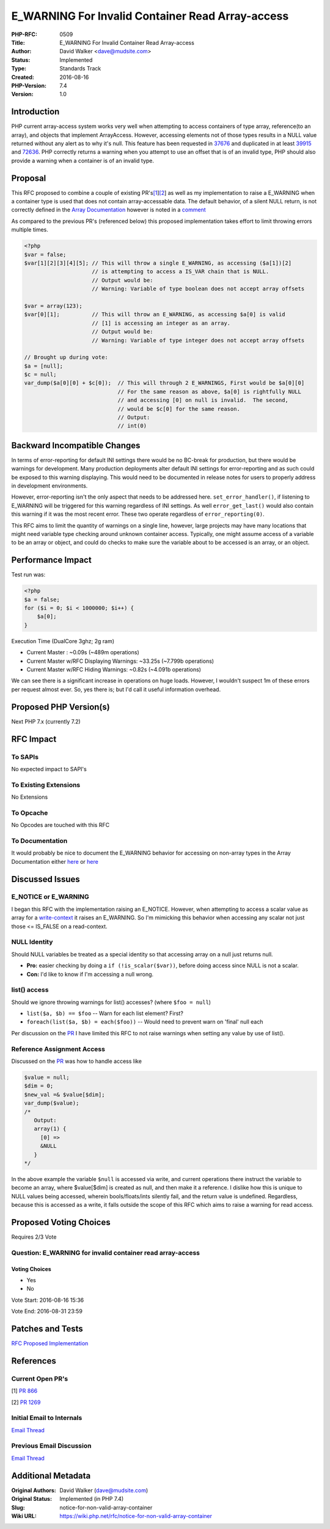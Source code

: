 E_WARNING For Invalid Container Read Array-access
=================================================

:PHP-RFC: 0509
:Title: E_WARNING For Invalid Container Read Array-access
:Author: David Walker <dave@mudsite.com>
:Status: Implemented
:Type: Standards Track
:Created: 2016-08-16
:PHP-Version: 7.4
:Version: 1.0

Introduction
------------

PHP current array-access system works very well when attempting to
access containers of type array, reference(to an array), and objects
that implement ArrayAccess. However, accessing elements not of those
types results in a NULL value returned without any alert as to why it's
null. This feature has been requested in
`37676 <https://bugs.php.net/bug.php?id=37676>`__ and duplicated in at
least `39915 <https://bugs.php.net/bug.php?id=39915>`__ and
`72636 <https://bugs.php.net/bug.php?id=72636>`__. PHP correctly returns
a warning when you attempt to use an offset that is of an invalid type,
PHP should also provide a warning when a container is of an invalid
type.

Proposal
--------

This RFC proposed to combine a couple of existing
PR's\ `[1 <https://wiki.php.net/rfc/notice-for-non-valid-array-container#references>`__]\ `[2 <https://wiki.php.net/rfc/notice-for-non-valid-array-container#references>`__]
as well as my implementation to raise a E_WARNING when a container type
is used that does not contain array-accessable data. The default
behavior, of a silent NULL return, is not correctly defined in the
`Array
Documentation <http://php.net/manual/en/language.types.array.php>`__
however is noted in a
`comment <http://php.net/manual/en/language.types.array.php#111367>`__

As compared to the previous PR's (referenced below) this proposed
implementation takes effort to limit throwing errors multiple times.

.. code:: php

   <?php
   $var = false;
   $var[1][2][3][4][5]; // This will throw a single E_WARNING, as accessing ($a[1])[2] 
                        // is attempting to access a IS_VAR chain that is NULL.
                        // Output would be:
                        // Warning: Variable of type boolean does not accept array offsets
                        
   $var = array(123);
   $var[0][1];          // This will throw an E_WARNING, as accessing $a[0] is valid
                        // [1] is accessing an integer as an array.                     
                        // Output would be:
                        // Warning: Variable of type integer does not accept array offsets
                        
   // Brought up during vote:
   $a = [null];
   $c = null;
   var_dump($a[0][0] + $c[0]);  // This will through 2 E_WARNINGS, First would be $a[0][0]
                                // For the same reason as above, $a[0] is rightfully NULL
                                // and accessing [0] on null is invalid.  The second, 
                                // would be $c[0] for the same reason.
                                // Output:
                                // int(0)

Backward Incompatible Changes
-----------------------------

In terms of error-reporting for default INI settings there would be no
BC-break for production, but there would be warnings for development.
Many production deployments alter default INI settings for
error-reporting and as such could be exposed to this warning displaying.
This would need to be documented in release notes for users to properly
address in development environments.

However, error-reporting isn't the only aspect that needs to be
addressed here. ``set_error_handler()``, if listening to E_WARNING will
be triggered for this warning regardless of INI settings. As well
``error_get_last()`` would also contain this warning if it was the most
recent error. These two operate regardless of ``error_reporting(0)``.

This RFC aims to limit the quantity of warnings on a single line,
however, large projects may have many locations that might need variable
type checking around unknown container access. Typically, one might
assume access of a variable to be an array or object, and could do
checks to make sure the variable about to be accessed is an array, or an
object.

Performance Impact
------------------

Test run was:

.. code:: php

   <?php
   $a = false;
   for ($i = 0; $i < 1000000; $i++) {
       $a[0];
   }

Execution Time (DualCore 3ghz; 2g ram)

-  Current Master : ~0.09s (~489m operations)
-  Current Master w/RFC Displaying Warnings: ~33.25s (~7.799b
   operations)
-  Current Master w/RFC Hiding Warnings: ~0.82s (~4.091b operations)

We can see there is a significant increase in operations on huge loads.
However, I wouldn't suspect 1m of these errors per request almost ever.
So, yes there is; but I'd call it useful information overhead.

Proposed PHP Version(s)
-----------------------

Next PHP 7.x (currently 7.2)

RFC Impact
----------

To SAPIs
~~~~~~~~

No expected impact to SAPI's

To Existing Extensions
~~~~~~~~~~~~~~~~~~~~~~

No Extensions

To Opcache
~~~~~~~~~~

No Opcodes are touched with this RFC

To Documentation
~~~~~~~~~~~~~~~~

It would probably be nice to document the E_WARNING behavior for
accessing on non-array types in the Array Documentation either
`here <http://php.net/manual/en/language.types.array.php#language.types.array.syntax.accessing>`__
or
`here <http://php.net/manual/en/language.types.array.php#language.types.array.donts>`__

Discussed Issues
----------------

E_NOTICE or E_WARNING
~~~~~~~~~~~~~~~~~~~~~

I began this RFC with the implementation raising an E_NOTICE. However,
when attempting to access a scalar value as array for a
`write-context <https://github.com/bp1222/php-src/blob/7369cfcc0f215156eafae71e2b62a573512b3d05/Zend/zend_execute.c#L1776>`__
it raises an E_WARNING. So I'm mimicking this behavior when accessing
any scalar not just those <= IS_FALSE on a read-context.

NULL Identity
~~~~~~~~~~~~~

Should NULL variables be treated as a special identity so that accessing
array on a null just returns null.

-  **Pro:** easier checking by doing a ``if (!is_scalar($var))``, before
   doing access since NULL is not a scalar.
-  **Con:** I'd like to know if I'm accessing a null wrong.

list() access
~~~~~~~~~~~~~

Should we ignore throwing warnings for list() accesses? (where
``$foo = null``)

-  ``list($a, $b) == $foo`` -- Warn for each list element? First?
-  ``foreach(list($a, $b) = each($foo))`` -- Would need to prevent warn
   on 'final' null each

Per discussion on the
`PR <https://github.com/php/php-src/pull/2031#issuecomment-238366706>`__
I have limited this RFC to not raise warnings when setting any value by
use of list().

Reference Assignment Access
~~~~~~~~~~~~~~~~~~~~~~~~~~~

Discussed on the
`PR <https://github.com/php/php-src/pull/2031#issuecomment-238939626>`__
was how to handle access like

.. code:: php

   $value = null;
   $dim = 0;
   $new_val =& $value[$dim];
   var_dump($value);
   /*
      Output:
      array(1) {
        [0] =>
        &NULL
      }
   */

In the above example the variable ``$null`` is accessed via write, and
current operations there instruct the variable to become an array, where
$value[$dim] is created as null, and then make it a reference. I dislike
how this is unique to NULL values being accessed, wherein
bools/floats/ints silently fail, and the return value is undefined.
Regardless, because this is accessed as a write, it falls outside the
scope of this RFC which aims to raise a warning for read access.

Proposed Voting Choices
-----------------------

Requires 2/3 Vote

Question: E_WARNING for invalid container read array-access
~~~~~~~~~~~~~~~~~~~~~~~~~~~~~~~~~~~~~~~~~~~~~~~~~~~~~~~~~~~

Voting Choices
^^^^^^^^^^^^^^

-  Yes
-  No

Vote Start: 2016-08-16 15:36

Vote End: 2016-08-31 23:59

Patches and Tests
-----------------

`RFC Proposed
Implementation <https://github.com/php/php-src/pull/2031>`__

References
----------

Current Open PR's
~~~~~~~~~~~~~~~~~

[1] `PR 866 <https://github.com/php/php-src/pull/866>`__

[2] `PR 1269 <https://github.com/php/php-src/pull/1269>`__

Initial Email to Internals
~~~~~~~~~~~~~~~~~~~~~~~~~~

`Email
Thread <http://marc.info/?l=php-internals&m=146999353828790&w=2>`__

Previous Email Discussion
~~~~~~~~~~~~~~~~~~~~~~~~~

`Email Thread <http://marc.info/?t=143379796900001&r=1&w=2>`__

Additional Metadata
-------------------

:Original Authors: David Walker (dave@mudsite.com)
:Original Status: Implemented (in PHP 7.4)
:Slug: notice-for-non-valid-array-container
:Wiki URL: https://wiki.php.net/rfc/notice-for-non-valid-array-container
